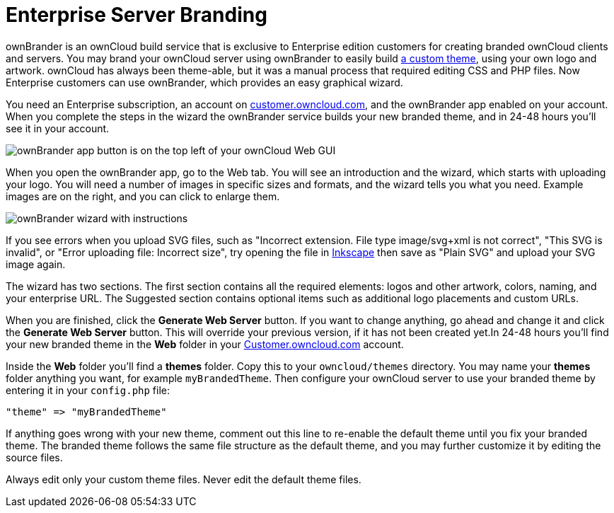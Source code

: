 = Enterprise Server Branding

ownBrander is an ownCloud build service that is exclusive to Enterprise
edition customers for creating branded ownCloud clients and servers. You
may brand your ownCloud server using ownBrander to easily build
xref:developer_manual:core/theming.adoc[a custom theme], 
using your own logo and artwork. ownCloud has always been
theme-able, but it was a manual process that required editing CSS and
PHP files. Now Enterprise customers can use ownBrander, which provides
an easy graphical wizard.

You need an Enterprise subscription, an account on
https://customer.owncloud.com/owncloud[customer.owncloud.com], and the
ownBrander app enabled on your account. When you complete the steps in
the wizard the ownBrander service builds your new branded theme, and in
24-48 hours you’ll see it in your account.

image:ownbrander-1.png[ownBrander app button is on the top left of your ownCloud Web GUI, after clicking the down arrow at the right of the ownCloud logo]

When you open the ownBrander app, go to the Web tab. You will see an
introduction and the wizard, which starts with uploading your logo. You
will need a number of images in specific sizes and formats, and the
wizard tells you what you need. Example images are on the right, and you
can click to enlarge them.

image:webbrander-1.png[ownBrander wizard with instructions, upload buttons for your custom]

If you see errors when you upload SVG files, such as "Incorrect extension. File type image/svg+xml is not correct", "This SVG is invalid",
or "Error uploading file: Incorrect size", try opening the
file in https://inkscape.org/en/[Inkscape] then save as "Plain SVG" and upload your SVG image again.

The wizard has two sections. The first section contains all the required
elements: logos and other artwork, colors, naming, and your enterprise
URL. The Suggested section contains optional items such as additional
logo placements and custom URLs.

When you are finished, click the *Generate Web Server* button. If you
want to change anything, go ahead and change it and click the *Generate
Web Server* button. This will override your previous version, if it has
not been created yet.In 24-48 hours you’ll find your new branded theme
in the *Web* folder in your
https://customer.owncloud.com/owncloud[Customer.owncloud.com] account.

Inside the *Web* folder you’ll find a *themes* folder. Copy this to your
`owncloud/themes` directory. You may name your *themes* folder anything
you want, for example `myBrandedTheme`. Then configure your ownCloud
server to use your branded theme by entering it in your `config.php`
file:

....
"theme" => "myBrandedTheme"
....

If anything goes wrong with your new theme, comment out this line to
re-enable the default theme until you fix your branded theme. The
branded theme follows the same file structure as the default theme, and
you may further customize it by editing the source files.

Always edit only your custom theme files. Never edit the default theme
files.
